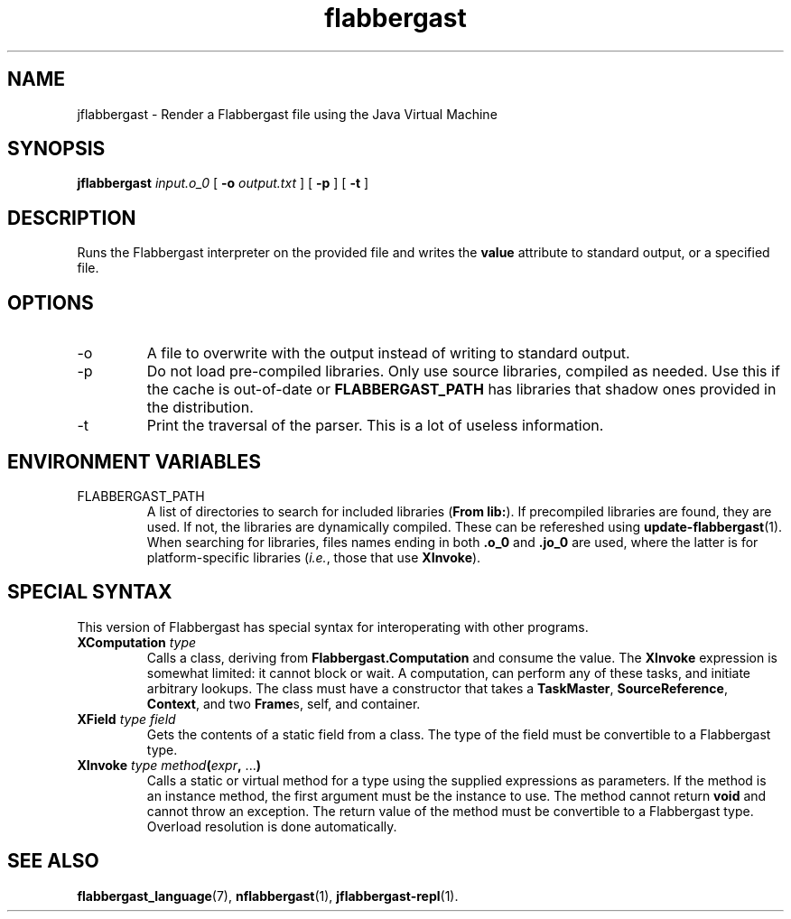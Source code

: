 .\" Authors: Andre Masella
.TH flabbergast 1 "April 2015" "0.0" "USER COMMANDS"
.SH NAME 
jflabbergast \- Render a Flabbergast file using the Java Virtual Machine
.SH SYNOPSIS
.B jflabbergast
.I input.o_0
[
.B \-o
.I output.txt
] [
.B \-p
] [
.B \-t
]
.SH DESCRIPTION
Runs the Flabbergast interpreter on the provided file and writes the \fBvalue\fR attribute to standard output, or a specified file.

.SH OPTIONS
.TP
\-o
A file to overwrite with the output instead of writing to standard output.
.TP
\-p
Do not load pre-compiled libraries. Only use source libraries, compiled as needed. Use this if the cache is out-of-date or \fBFLABBERGAST_PATH\fR has libraries that shadow ones provided in the distribution.
.TP
\-t
Print the traversal of the parser. This is a lot of useless information.
.SH ENVIRONMENT VARIABLES
.TP
FLABBERGAST_PATH
A list of directories to search for included libraries (\fBFrom lib:\fR). If precompiled libraries are found, they are used. If not, the libraries are dynamically compiled. These can be refereshed using
.BR update-flabbergast (1).
When searching for libraries, files names ending in both \fB.o_0\fR and \fB.jo_0\fR are used, where the latter is for platform-specific libraries (\fIi.e.\fR, those that use \fBXInvoke\fR).
.SH SPECIAL SYNTAX
This version of Flabbergast has special syntax for interoperating with other programs.

.TP
\fBXComputation\fR \fItype\fR
Calls a class, deriving from \fBFlabbergast.Computation\fR and consume the value. The \fBXInvoke\fR expression is somewhat limited: it cannot block or wait. A computation, can perform any of these tasks, and initiate arbitrary lookups. The class must have a constructor that takes a \fBTaskMaster\fR, \fBSourceReference\fR, \fBContext\fR, and two \fBFrame\fRs, self, and container.

.TP
\fBXField\fR \fItype field\fR
Gets the contents of a static field from a class. The type of the field must be convertible to a Flabbergast type.

.TP
\fBXInvoke\fR \fItype method\fB(\fIexpr\fB, \fR...\fB)\fR
Calls a static or virtual method for a type using the supplied expressions as parameters. If the method is an instance method, the first argument must be the instance to use. The method cannot return \fBvoid\fR and cannot throw an exception. The return value of the method must be convertible to a Flabbergast type. Overload resolution is done automatically.


.SH SEE ALSO
.BR flabbergast_language (7),
.BR nflabbergast (1),
.BR jflabbergast-repl (1).
